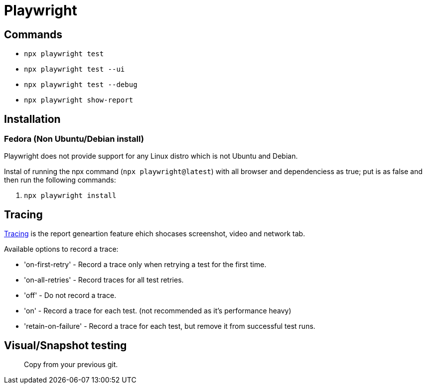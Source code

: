 = Playwright

== Commands

- `npx playwright test`
- `npx playwright test --ui`
- `npx playwright test --debug`
- `npx playwright show-report`

== Installation


=== Fedora (Non Ubuntu/Debian install)

Playwright does not provide support for any Linux distro which is not Ubuntu and Debian.

Instal of running the npx command (`npx playwright@latest`) with all browser and dependenciess as true; put is as false and then run the following commands:

1. `npx playwright install`

== Tracing


https://playwright.dev/docs/trace-viewer#recording-a-trace-on-ci[Tracing] is the report geneartion feature ehich shocases screenshot, video and network tab.

Available options to record a trace:

- 'on-first-retry' - Record a trace only when retrying a test for the first time.
- 'on-all-retries' - Record traces for all test retries.
- 'off' - Do not record a trace.
- 'on' - Record a trace for each test. (not recommended as it's performance heavy)
- 'retain-on-failure' - Record a trace for each test, but remove it from successful test runs.

== Visual/Snapshot testing


> Copy from your previous git.